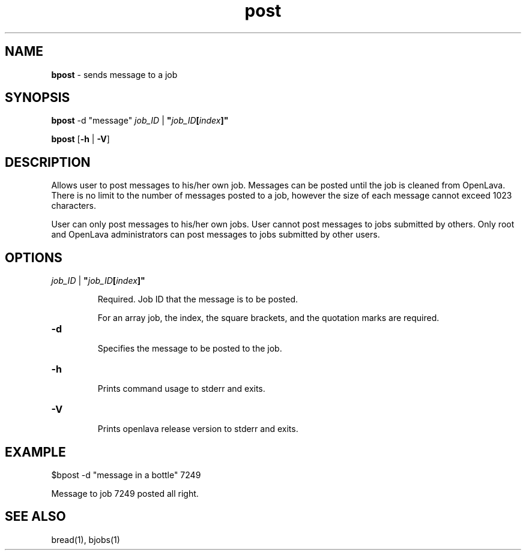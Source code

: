 .ds ]W %
.ds ]L
.nh
.TH post 1 "OpenLava Version 3.3 - Mar 2016"
.br
.SH NAME
\fBbpost\fR - sends message to a job
.SH SYNOPSIS
.BR
.PP
.PP
\fBbpost\fR\fB \fR\f \fR-d "message"\fR \fR\fIjob_ID\fR | \fB"\fR\fIjob_ID\fR\fB[\fR\fIindex\fR\fB]"
.PP
\fBbpost\fR\fB \fR[\fB-h\fR | \fB-V\fR]
.SH DESCRIPTION
.BR
.PP
.PP
Allows user to post messages to his/her own job. Messages can be posted until
the job is cleaned from OpenLava. There is no limit to the number of messages
posted to a job, however the size of each message cannot
exceed 1023 characters.
.PP
User can only post messages to his/her own jobs. User cannot post messages
to jobs submitted by others. Only root and OpenLava administrators can post
messages to jobs submitted by other users.
\fB\f

.SH OPTIONS
.BR
.PP
.TP
 \fIjob_ID\fR | \fB"\fR\fIjob_ID\fR\fB[\fR\fIindex\fR\fB]"
\fR
.IP
Required. Job ID that the message is to be posted.

.IP
For an array job, the index, the square brackets, and the quotation
marks are required.
.TP
\fB-d
\fR
.IP
Specifies the message to be posted to the job.
.TP
\fB-h
\fR
.IP
Prints command usage to stderr and exits.

.TP
\fB-V
\fR
.IP
Prints openlava release version to stderr and exits.

.SH EXAMPLE
.BR
.PP
.TP
$bpost -d "message in a bottle" 7249
.PP
Message to job 7249 posted all right.

.SH SEE ALSO
.BR
.PP
.PP
bread(1), bjobs(1)
